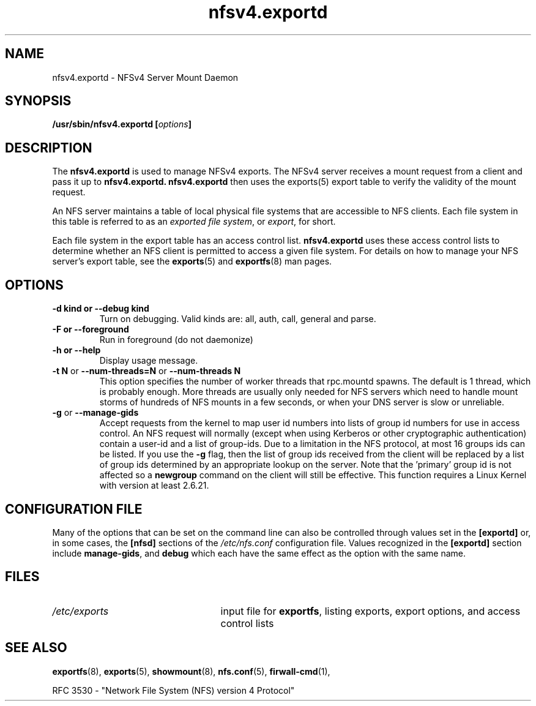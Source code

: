 .\"@(#)nfsv4.exportd.8"
.\"
.\" Copyright (C) 2021 Red Hat <nfs@redhat.com>
.\"
.TH nfsv4.exportd 8 "02 Feb 2021"
.SH NAME
nfsv4.exportd \- NFSv4 Server Mount Daemon
.SH SYNOPSIS
.BI "/usr/sbin/nfsv4.exportd [" options "]"
.SH DESCRIPTION
The
.B nfsv4.exportd
is used to manage NFSv4 exports. The NFSv4 server
receives a mount request from a client and pass it up to 
.B nfsv4.exportd. 
.B nfsv4.exportd 
then uses the exports(5) export
table to verify the validity of the mount request.
.PP
An NFS server maintains a table of local physical file systems
that are accessible to NFS clients.
Each file system in this table is referred to as an
.IR "exported file system" ,
or
.IR export ,
for short.
.PP
Each file system in the export table has an access control list.
.B nfsv4.exportd
uses these access control lists to determine
whether an NFS client is permitted to access a given file system.
For details on how to manage your NFS server's export table, see the
.BR exports (5)
and
.BR exportfs (8)
man pages.
.SH OPTIONS
.TP
.B \-d kind " or " \-\-debug kind
Turn on debugging. Valid kinds are: all, auth, call, general and parse.
.TP
.B \-F " or " \-\-foreground
Run in foreground (do not daemonize)
.TP
.B \-h " or " \-\-help
Display usage message.
.TP
.BR "\-t N" " or " "\-\-num\-threads=N " or  " \-\-num\-threads N "
This option specifies the number of worker threads that rpc.mountd
spawns.  The default is 1 thread, which is probably enough.  More
threads are usually only needed for NFS servers which need to handle
mount storms of hundreds of NFS mounts in a few seconds, or when
your DNS server is slow or unreliable.
.TP
.BR \-g " or " \-\-manage-gids
Accept requests from the kernel to map user id numbers into lists of
group id numbers for use in access control.  An NFS request will
normally (except when using Kerberos or other cryptographic
authentication) contain a user-id and a list of group-ids.  Due to a
limitation in the NFS protocol, at most 16 groups ids can be listed.
If you use the
.B \-g
flag, then the list of group ids received from the client will be
replaced by a list of group ids determined by an appropriate lookup on
the server. Note that the 'primary' group id is not affected so a
.B newgroup
command on the client will still be effective.  This function requires
a Linux Kernel with version at least 2.6.21.
.SH CONFIGURATION FILE
Many of the options that can be set on the command line can also be
controlled through values set in the
.B [exportd]
or, in some cases, the
.B [nfsd]
sections of the
.I /etc/nfs.conf
configuration file.
Values recognized in the
.B [exportd]
section include 
.BR manage-gids ", and"
.B debug 
which each have the same effect as the option with the same name.
.SH FILES
.TP 2.5i
.I /etc/exports
input file for
.BR exportfs ,
listing exports, export options, and access control lists
.SH SEE ALSO
.BR exportfs (8),
.BR exports (5),
.BR showmount (8),
.BR nfs.conf (5),
.BR firwall-cmd (1),
.sp
RFC 3530 - "Network File System (NFS) version 4 Protocol"
